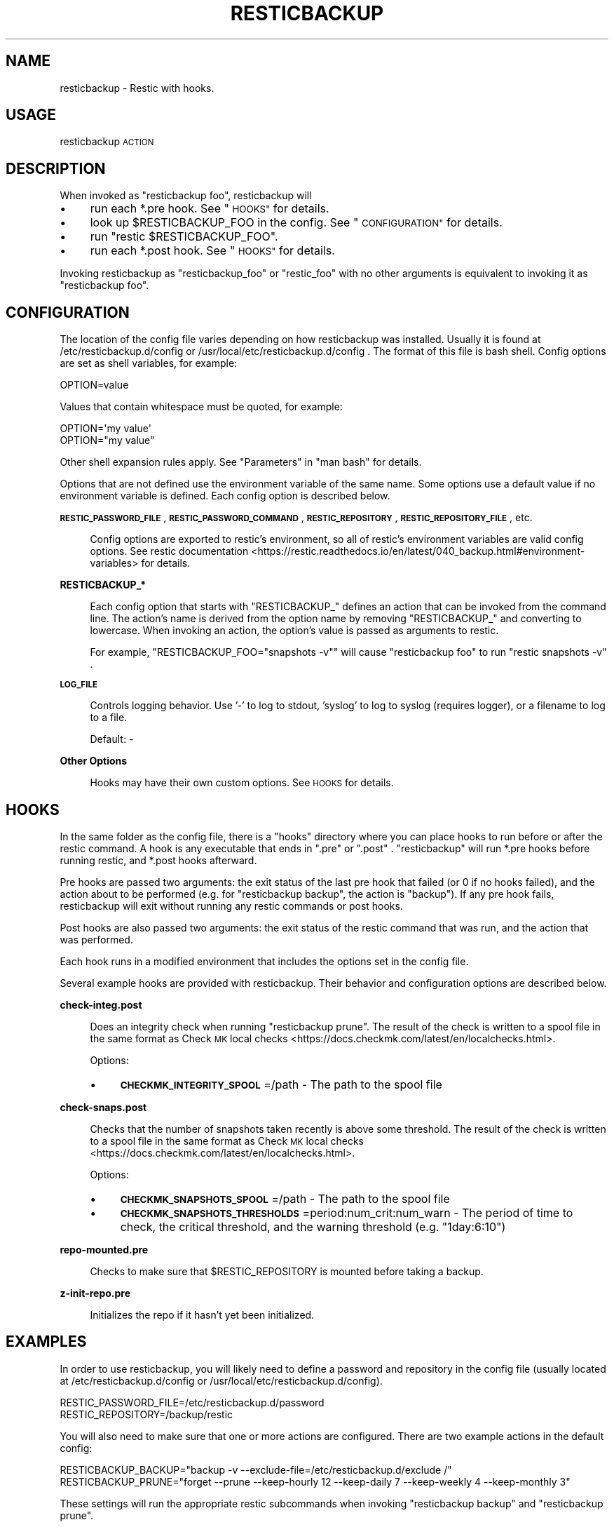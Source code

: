.\" Automatically generated by Pod::Man 4.14 (Pod::Simple 3.42)
.\"
.\" Standard preamble:
.\" ========================================================================
.de Sp \" Vertical space (when we can't use .PP)
.if t .sp .5v
.if n .sp
..
.de Vb \" Begin verbatim text
.ft CW
.nf
.ne \\$1
..
.de Ve \" End verbatim text
.ft R
.fi
..
.\" Set up some character translations and predefined strings.  \*(-- will
.\" give an unbreakable dash, \*(PI will give pi, \*(L" will give a left
.\" double quote, and \*(R" will give a right double quote.  \*(C+ will
.\" give a nicer C++.  Capital omega is used to do unbreakable dashes and
.\" therefore won't be available.  \*(C` and \*(C' expand to `' in nroff,
.\" nothing in troff, for use with C<>.
.tr \(*W-
.ds C+ C\v'-.1v'\h'-1p'\s-2+\h'-1p'+\s0\v'.1v'\h'-1p'
.ie n \{\
.    ds -- \(*W-
.    ds PI pi
.    if (\n(.H=4u)&(1m=24u) .ds -- \(*W\h'-12u'\(*W\h'-12u'-\" diablo 10 pitch
.    if (\n(.H=4u)&(1m=20u) .ds -- \(*W\h'-12u'\(*W\h'-8u'-\"  diablo 12 pitch
.    ds L" ""
.    ds R" ""
.    ds C` ""
.    ds C' ""
'br\}
.el\{\
.    ds -- \|\(em\|
.    ds PI \(*p
.    ds L" ``
.    ds R" ''
.    ds C`
.    ds C'
'br\}
.\"
.\" Escape single quotes in literal strings from groff's Unicode transform.
.ie \n(.g .ds Aq \(aq
.el       .ds Aq '
.\"
.\" If the F register is >0, we'll generate index entries on stderr for
.\" titles (.TH), headers (.SH), subsections (.SS), items (.Ip), and index
.\" entries marked with X<> in POD.  Of course, you'll have to process the
.\" output yourself in some meaningful fashion.
.\"
.\" Avoid warning from groff about undefined register 'F'.
.de IX
..
.nr rF 0
.if \n(.g .if rF .nr rF 1
.if (\n(rF:(\n(.g==0)) \{\
.    if \nF \{\
.        de IX
.        tm Index:\\$1\t\\n%\t"\\$2"
..
.        if !\nF==2 \{\
.            nr % 0
.            nr F 2
.        \}
.    \}
.\}
.rr rF
.\"
.\" Accent mark definitions (@(#)ms.acc 1.5 88/02/08 SMI; from UCB 4.2).
.\" Fear.  Run.  Save yourself.  No user-serviceable parts.
.    \" fudge factors for nroff and troff
.if n \{\
.    ds #H 0
.    ds #V .8m
.    ds #F .3m
.    ds #[ \f1
.    ds #] \fP
.\}
.if t \{\
.    ds #H ((1u-(\\\\n(.fu%2u))*.13m)
.    ds #V .6m
.    ds #F 0
.    ds #[ \&
.    ds #] \&
.\}
.    \" simple accents for nroff and troff
.if n \{\
.    ds ' \&
.    ds ` \&
.    ds ^ \&
.    ds , \&
.    ds ~ ~
.    ds /
.\}
.if t \{\
.    ds ' \\k:\h'-(\\n(.wu*8/10-\*(#H)'\'\h"|\\n:u"
.    ds ` \\k:\h'-(\\n(.wu*8/10-\*(#H)'\`\h'|\\n:u'
.    ds ^ \\k:\h'-(\\n(.wu*10/11-\*(#H)'^\h'|\\n:u'
.    ds , \\k:\h'-(\\n(.wu*8/10)',\h'|\\n:u'
.    ds ~ \\k:\h'-(\\n(.wu-\*(#H-.1m)'~\h'|\\n:u'
.    ds / \\k:\h'-(\\n(.wu*8/10-\*(#H)'\z\(sl\h'|\\n:u'
.\}
.    \" troff and (daisy-wheel) nroff accents
.ds : \\k:\h'-(\\n(.wu*8/10-\*(#H+.1m+\*(#F)'\v'-\*(#V'\z.\h'.2m+\*(#F'.\h'|\\n:u'\v'\*(#V'
.ds 8 \h'\*(#H'\(*b\h'-\*(#H'
.ds o \\k:\h'-(\\n(.wu+\w'\(de'u-\*(#H)/2u'\v'-.3n'\*(#[\z\(de\v'.3n'\h'|\\n:u'\*(#]
.ds d- \h'\*(#H'\(pd\h'-\w'~'u'\v'-.25m'\f2\(hy\fP\v'.25m'\h'-\*(#H'
.ds D- D\\k:\h'-\w'D'u'\v'-.11m'\z\(hy\v'.11m'\h'|\\n:u'
.ds th \*(#[\v'.3m'\s+1I\s-1\v'-.3m'\h'-(\w'I'u*2/3)'\s-1o\s+1\*(#]
.ds Th \*(#[\s+2I\s-2\h'-\w'I'u*3/5'\v'-.3m'o\v'.3m'\*(#]
.ds ae a\h'-(\w'a'u*4/10)'e
.ds Ae A\h'-(\w'A'u*4/10)'E
.    \" corrections for vroff
.if v .ds ~ \\k:\h'-(\\n(.wu*9/10-\*(#H)'\s-2\u~\d\s+2\h'|\\n:u'
.if v .ds ^ \\k:\h'-(\\n(.wu*10/11-\*(#H)'\v'-.4m'^\v'.4m'\h'|\\n:u'
.    \" for low resolution devices (crt and lpr)
.if \n(.H>23 .if \n(.V>19 \
\{\
.    ds : e
.    ds 8 ss
.    ds o a
.    ds d- d\h'-1'\(ga
.    ds D- D\h'-1'\(hy
.    ds th \o'bp'
.    ds Th \o'LP'
.    ds ae ae
.    ds Ae AE
.\}
.rm #[ #] #H #V #F C
.\" ========================================================================
.\"
.IX Title "RESTICBACKUP 1"
.TH RESTICBACKUP 1 "2022-04-17" "0.r49.g1fa44e8+1" "resticbackup"
.\" For nroff, turn off justification.  Always turn off hyphenation; it makes
.\" way too many mistakes in technical documents.
.if n .ad l
.nh
.SH "NAME"
resticbackup \- Restic with hooks.
.SH "USAGE"
.IX Header "USAGE"
resticbackup \s-1ACTION\s0
.SH "DESCRIPTION"
.IX Header "DESCRIPTION"
When invoked as \f(CW\*(C`resticbackup foo\*(C'\fR, resticbackup will
.IP "\(bu" 4
run each *.pre hook. See \*(L"\s-1HOOKS\*(R"\s0 for details.
.IP "\(bu" 4
look up \f(CW$RESTICBACKUP_FOO\fR in the config. See \*(L"\s-1CONFIGURATION\*(R"\s0 for details.
.IP "\(bu" 4
run \f(CW\*(C`restic $RESTICBACKUP_FOO\*(C'\fR.
.IP "\(bu" 4
run each *.post hook. See \*(L"\s-1HOOKS\*(R"\s0 for details.
.PP
Invoking resticbackup as \f(CW\*(C`resticbackup_foo\*(C'\fR or \f(CW\*(C`restic_foo\*(C'\fR
with no other arguments
is equivalent to invoking it as \f(CW\*(C`resticbackup foo\*(C'\fR.
.SH "CONFIGURATION"
.IX Header "CONFIGURATION"
The location of the config file
varies depending on how resticbackup was installed.
Usually it is found at
/etc/resticbackup.d/config or /usr/local/etc/resticbackup.d/config .
The format of this file is bash shell.
Config options are set as shell variables, for example:
.PP
.Vb 1
\&        OPTION=value
.Ve
.PP
Values that contain whitespace must be quoted, for example:
.PP
.Vb 2
\&        OPTION=\*(Aqmy value\*(Aq
\&        OPTION="my value"
.Ve
.PP
Other shell expansion rules apply.
See \*(L"Parameters\*(R" in \f(CW\*(C`man bash\*(C'\fR for details.
.PP
Options that are not defined use the environment variable of the same name.
Some options use a default value if no environment variable is defined.
Each config option is described below.
.PP
\&\fB\s-1RESTIC_PASSWORD_FILE\s0\fR,
\&\fB\s-1RESTIC_PASSWORD_COMMAND\s0\fR,
\&\fB\s-1RESTIC_REPOSITORY\s0\fR,
\&\fB\s-1RESTIC_REPOSITORY_FILE\s0\fR,
etc.
.Sp
.RS 4
Config options are exported to restic's environment,
so all of restic's environment variables are valid config options.
See
restic documentation <https://restic.readthedocs.io/en/latest/040_backup.html#environment-variables>
for details.
.RE
.PP
\&\fBRESTICBACKUP_*\fR
.Sp
.RS 4
Each config option that starts with \f(CW\*(C`RESTICBACKUP_\*(C'\fR
defines an action that can be invoked from the command line.
The action's name is derived from the option name by removing \f(CW\*(C`RESTICBACKUP_\*(C'\fR
and converting to lowercase.
When invoking an action, the option's value is passed as arguments to restic.
.Sp
For example, \f(CW\*(C`RESTICBACKUP_FOO="snapshots \-v"\*(C'\fR will cause \f(CW\*(C`resticbackup foo\*(C'\fR
to run \f(CW\*(C`restic snapshots \-v\*(C'\fR .
.RE
.PP
\&\fB\s-1LOG_FILE\s0\fR
.Sp
.RS 4
Controls logging behavior.
Use '\-' to log to stdout,
\&'syslog' to log to syslog (requires logger),
or a filename to log to a file.
.Sp
Default: \-
.RE
.PP
\&\fBOther Options\fR
.Sp
.RS 4
Hooks may have their own custom options.
See \s-1HOOKS\s0 for details.
.RE
.SH "HOOKS"
.IX Header "HOOKS"
In the same folder as the config file,
there is a \f(CW\*(C`hooks\*(C'\fR directory
where you can place hooks to run before or after the restic command.
A hook is any executable that ends in \f(CW\*(C`.pre\*(C'\fR or \f(CW\*(C`.post\*(C'\fR .
\&\f(CW\*(C`resticbackup\*(C'\fR will run *.pre hooks before running restic,
and *.post hooks afterward.
.PP
Pre hooks are passed two arguments:
the exit status of the last pre hook that failed
(or \f(CW0\fR if no hooks failed),
and the action about to be performed
(e.g. for \f(CW\*(C`resticbackup backup\*(C'\fR, the action is \f(CW\*(C`backup\*(C'\fR).
If any pre hook fails,
resticbackup will exit without running any restic commands or post hooks.
.PP
Post hooks are also passed two arguments:
the exit status of the restic command that was run,
and the action that was performed.
.PP
Each hook runs in a modified environment
that includes the options set in the config file.
.PP
Several example hooks are provided with resticbackup.
Their behavior and configuration options are described below.
.PP
\&\fBcheck\-integ.post\fR
.Sp
.RS 4
Does an integrity check when running \f(CW\*(C`resticbackup prune\*(C'\fR.
The result of the check is written to a spool file in the same format as
Check \s-1MK\s0 local checks <https://docs.checkmk.com/latest/en/localchecks.html>.
.Sp
Options:
.IP "\(bu" 4
\&\fB\s-1CHECKMK_INTEGRITY_SPOOL\s0\fR=/path \- The path to the spool file
.RE
.RS 4
.RE
.PP
\&\fBcheck\-snaps.post\fR
.Sp
.RS 4
Checks that the number of snapshots taken recently is above some threshold.
The result of the check is written to a spool file in the same format as
Check \s-1MK\s0 local checks <https://docs.checkmk.com/latest/en/localchecks.html>.
.Sp
Options:
.IP "\(bu" 4
\&\fB\s-1CHECKMK_SNAPSHOTS_SPOOL\s0\fR=/path \- The path to the spool file
.IP "\(bu" 4
\&\fB\s-1CHECKMK_SNAPSHOTS_THRESHOLDS\s0\fR=period:num_crit:num_warn \- The period of time to check, the critical threshold, and the warning threshold (e.g. \f(CW\*(C`1day:6:10\*(C'\fR)
.RE
.RS 4
.RE
.PP
\&\fBrepo\-mounted.pre\fR
.Sp
.RS 4
Checks to make sure that \f(CW$RESTIC_REPOSITORY\fR is mounted before taking a backup.
.RE
.PP
\&\fBz\-init\-repo.pre\fR
.Sp
.RS 4
Initializes the repo if it hasn't yet been initialized.
.RE
.SH "EXAMPLES"
.IX Header "EXAMPLES"
In order to use resticbackup,
you will likely need to define a password and repository in the config file
(usually located at /etc/resticbackup.d/config
or /usr/local/etc/resticbackup.d/config).
.PP
.Vb 2
\&        RESTIC_PASSWORD_FILE=/etc/resticbackup.d/password
\&        RESTIC_REPOSITORY=/backup/restic
.Ve
.PP
You will also need to make sure that one or more actions are configured.
There are two example actions in the default config:
.PP
.Vb 2
\&        RESTICBACKUP_BACKUP="backup \-v \-\-exclude\-file=/etc/resticbackup.d/exclude /"
\&        RESTICBACKUP_PRUNE="forget \-\-prune \-\-keep\-hourly 12 \-\-keep\-daily 7 \-\-keep\-weekly 4 \-\-keep\-monthly 3"
.Ve
.PP
These settings will run the appropriate restic subcommands
when invoking \f(CW\*(C`resticbackup backup\*(C'\fR and \f(CW\*(C`resticbackup prune\*(C'\fR.
.PP
You can configure resticbackup to run any restic command in this way.
E.g. if you were to add the following setting,
\&\f(CW\*(C`resticbackup snap\*(C'\fR would run \f(CW\*(C`restic snapshots\*(C'\fR
.PP
.Vb 1
\&        RESTICBACKUP_SNAP=snapshots
.Ve
.PP
You can use symlinks to run restic commands
without passing any arguments to resticbackup.
For example,
under many cron setups you can
run \f(CW\*(C`resticbackup backup\*(C'\fR daily and \f(CW\*(C`resticbackup prune\*(C'\fR weekly with
.PP
.Vb 2
\&        ln \-s \`which resticbackup\` /etc/cron.daily/restic_backup
\&        ln \-s \`which resticbackup\` /etc/cron.daily/resticbackup_prune
.Ve
.PP
In the same folder as the config file,
there is a \f(CW\*(C`hooks\*(C'\fR directory
where you can place executable hooks to run before or after the restic command.
Several example hooks are provided that implement the following features:
.IP "\(bu" 4
Check to make sure a repository is mounted before taking a backup
.IP "\(bu" 4
Initialize the repo if it hasn't yet been initialized
.IP "\(bu" 4
Do an integrity check after pruning the repository
.IP "\(bu" 4
Check that the number of snapshots taken recently is above some threshold
.PP
Some of these hooks have additional configuration settings in the config file.
To use a hook, remove its \f(CW\*(C`.disabled\*(C'\fR extension.
.SH "AUTHORS"
.IX Header "AUTHORS"
resticbackup was written by DMBuce <https://github.com/DMBuce> .
.SH "DISTRIBUTION"
.IX Header "DISTRIBUTION"
The latest version of resticbackup can be downloaded from
https://github.com/DMBuce/resticbackup .
